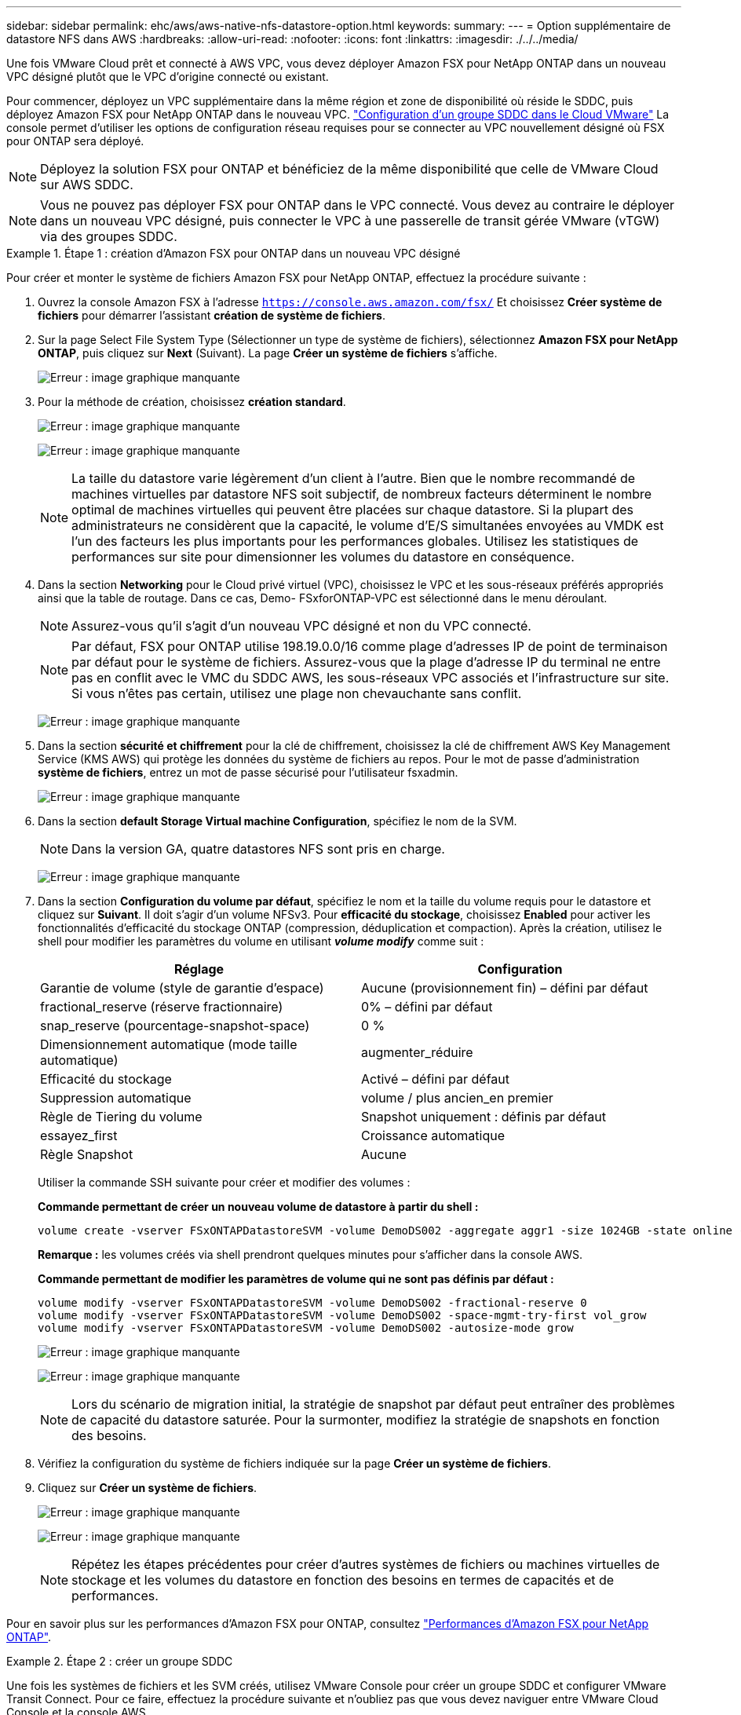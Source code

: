 ---
sidebar: sidebar 
permalink: ehc/aws/aws-native-nfs-datastore-option.html 
keywords:  
summary:  
---
= Option supplémentaire de datastore NFS dans AWS
:hardbreaks:
:allow-uri-read: 
:nofooter: 
:icons: font
:linkattrs: 
:imagesdir: ./../../media/


Une fois VMware Cloud prêt et connecté à AWS VPC, vous devez déployer Amazon FSX pour NetApp ONTAP dans un nouveau VPC désigné plutôt que le VPC d'origine connecté ou existant.

Pour commencer, déployez un VPC supplémentaire dans la même région et zone de disponibilité où réside le SDDC, puis déployez Amazon FSX pour NetApp ONTAP dans le nouveau VPC. https://docs.vmware.com/en/VMware-Cloud-on-AWS/services/com.vmware.vmc-aws-operations/GUID-6B20CA3B-ABCD-4939-9176-BCEA44473C2B.html["Configuration d'un groupe SDDC dans le Cloud VMware"^] La console permet d'utiliser les options de configuration réseau requises pour se connecter au VPC nouvellement désigné où FSX pour ONTAP sera déployé.


NOTE: Déployez la solution FSX pour ONTAP et bénéficiez de la même disponibilité que celle de VMware Cloud sur AWS SDDC.


NOTE: Vous ne pouvez pas déployer FSX pour ONTAP dans le VPC connecté. Vous devez au contraire le déployer dans un nouveau VPC désigné, puis connecter le VPC à une passerelle de transit gérée VMware (vTGW) via des groupes SDDC.

.Étape 1 : création d'Amazon FSX pour ONTAP dans un nouveau VPC désigné
====
Pour créer et monter le système de fichiers Amazon FSX pour NetApp ONTAP, effectuez la procédure suivante :

. Ouvrez la console Amazon FSX à l'adresse `https://console.aws.amazon.com/fsx/` Et choisissez *Créer système de fichiers* pour démarrer l'assistant *création de système de fichiers*.
. Sur la page Select File System Type (Sélectionner un type de système de fichiers), sélectionnez *Amazon FSX pour NetApp ONTAP*, puis cliquez sur *Next* (Suivant). La page *Créer un système de fichiers* s'affiche.
+
image:fsx-nfs-image2.png["Erreur : image graphique manquante"]

. Pour la méthode de création, choisissez *création standard*.
+
image:fsx-nfs-image3.png["Erreur : image graphique manquante"]

+
image:fsx-nfs-image4.png["Erreur : image graphique manquante"]

+

NOTE: La taille du datastore varie légèrement d'un client à l'autre. Bien que le nombre recommandé de machines virtuelles par datastore NFS soit subjectif, de nombreux facteurs déterminent le nombre optimal de machines virtuelles qui peuvent être placées sur chaque datastore. Si la plupart des administrateurs ne considèrent que la capacité, le volume d'E/S simultanées envoyées au VMDK est l'un des facteurs les plus importants pour les performances globales. Utilisez les statistiques de performances sur site pour dimensionner les volumes du datastore en conséquence.

. Dans la section *Networking* pour le Cloud privé virtuel (VPC), choisissez le VPC et les sous-réseaux préférés appropriés ainsi que la table de routage. Dans ce cas, Demo- FSxforONTAP-VPC est sélectionné dans le menu déroulant.
+

NOTE: Assurez-vous qu'il s'agit d'un nouveau VPC désigné et non du VPC connecté.

+

NOTE: Par défaut, FSX pour ONTAP utilise 198.19.0.0/16 comme plage d'adresses IP de point de terminaison par défaut pour le système de fichiers. Assurez-vous que la plage d'adresse IP du terminal ne entre pas en conflit avec le VMC du SDDC AWS, les sous-réseaux VPC associés et l'infrastructure sur site. Si vous n'êtes pas certain, utilisez une plage non chevauchante sans conflit.

+
image:fsx-nfs-image5.png["Erreur : image graphique manquante"]

. Dans la section *sécurité et chiffrement* pour la clé de chiffrement, choisissez la clé de chiffrement AWS Key Management Service (KMS AWS) qui protège les données du système de fichiers au repos. Pour le mot de passe d'administration *système de fichiers*, entrez un mot de passe sécurisé pour l'utilisateur fsxadmin.
+
image:fsx-nfs-image6.png["Erreur : image graphique manquante"]

. Dans la section *default Storage Virtual machine Configuration*, spécifiez le nom de la SVM.
+

NOTE: Dans la version GA, quatre datastores NFS sont pris en charge.

+
image:fsx-nfs-image7.png["Erreur : image graphique manquante"]

. Dans la section *Configuration du volume par défaut*, spécifiez le nom et la taille du volume requis pour le datastore et cliquez sur *Suivant*. Il doit s'agir d'un volume NFSv3. Pour *efficacité du stockage*, choisissez *Enabled* pour activer les fonctionnalités d'efficacité du stockage ONTAP (compression, déduplication et compaction). Après la création, utilisez le shell pour modifier les paramètres du volume en utilisant *_volume modify_* comme suit :
+
|===
| Réglage | Configuration 


| Garantie de volume (style de garantie d'espace) | Aucune (provisionnement fin) – défini par défaut 


| fractional_reserve (réserve fractionnaire) | 0% – défini par défaut 


| snap_reserve (pourcentage-snapshot-space) | 0 % 


| Dimensionnement automatique (mode taille automatique) | augmenter_réduire 


| Efficacité du stockage | Activé – défini par défaut 


| Suppression automatique | volume / plus ancien_en premier 


| Règle de Tiering du volume | Snapshot uniquement : définis par défaut 


| essayez_first | Croissance automatique 


| Règle Snapshot | Aucune 
|===
+
Utiliser la commande SSH suivante pour créer et modifier des volumes :

+
*Commande permettant de créer un nouveau volume de datastore à partir du shell :*

+
 volume create -vserver FSxONTAPDatastoreSVM -volume DemoDS002 -aggregate aggr1 -size 1024GB -state online -tiering-policy snapshot-only -percent-snapshot-space 0 -autosize-mode grow -snapshot-policy none -junction-path /DemoDS002
+
*Remarque :* les volumes créés via shell prendront quelques minutes pour s'afficher dans la console AWS.

+
*Commande permettant de modifier les paramètres de volume qui ne sont pas définis par défaut :*

+
....
volume modify -vserver FSxONTAPDatastoreSVM -volume DemoDS002 -fractional-reserve 0
volume modify -vserver FSxONTAPDatastoreSVM -volume DemoDS002 -space-mgmt-try-first vol_grow
volume modify -vserver FSxONTAPDatastoreSVM -volume DemoDS002 -autosize-mode grow
....
+
image:fsx-nfs-image8.png["Erreur : image graphique manquante"]

+
image:fsx-nfs-image9.png["Erreur : image graphique manquante"]

+

NOTE: Lors du scénario de migration initial, la stratégie de snapshot par défaut peut entraîner des problèmes de capacité du datastore saturée. Pour la surmonter, modifiez la stratégie de snapshots en fonction des besoins.

. Vérifiez la configuration du système de fichiers indiquée sur la page *Créer un système de fichiers*.
. Cliquez sur *Créer un système de fichiers*.
+
image:fsx-nfs-image10.png["Erreur : image graphique manquante"]

+
image:fsx-nfs-image11.png["Erreur : image graphique manquante"]

+

NOTE: Répétez les étapes précédentes pour créer d'autres systèmes de fichiers ou machines virtuelles de stockage et les volumes du datastore en fonction des besoins en termes de capacités et de performances.



Pour en savoir plus sur les performances d'Amazon FSX pour ONTAP, consultez https://docs.aws.amazon.com/fsx/latest/ONTAPGuide/performance.html["Performances d'Amazon FSX pour NetApp ONTAP"^].

====
.Étape 2 : créer un groupe SDDC
====
Une fois les systèmes de fichiers et les SVM créés, utilisez VMware Console pour créer un groupe SDDC et configurer VMware Transit Connect. Pour ce faire, effectuez la procédure suivante et n'oubliez pas que vous devez naviguer entre VMware Cloud Console et la console AWS.

. Connectez-vous à la console VMC à `https://vmc.vmware.com`.
. Sur la page *Inventory*, cliquez sur *SDDC Groups*.
. Dans l'onglet *SDDC Groups*, cliquez sur *ACTIONS* et sélectionnez *Create SDDC Group*. Pour des raisons de démonstration, le groupe SDDC est appelé `FSxONTAPDatastoreGrp`.
. Dans la grille adhésion, sélectionnez les SDDC à inclure en tant que membres du groupe.
+
image:fsx-nfs-image12.png["Erreur : image graphique manquante"]

. Vérifiez que "la configuration de VMware Transit Connect pour votre groupe entraînera des frais par pièce jointe et transfert de données" est cochée, puis sélectionnez *Create Group*. Ce processus peut prendre quelques minutes.
+
image:fsx-nfs-image13.png["Erreur : image graphique manquante"]



====
.Étape 3 : configurer VMware Transit Connect
====
. Reliez le nouveau VPC désigné au groupe SDDC. Sélectionnez l'onglet *VPC externe* et suivez la https://docs.vmware.com/en/VMware-Cloud-on-AWS/services/com.vmware.vmc-aws-operations/GUID-A3D03968-350E-4A34-A53E-C0097F5F26A9.html["Instructions pour connecter un VPC externe au groupe"^]. Ce processus peut prendre 10-15 minutes.
+
image:fsx-nfs-image14.png["Erreur : image graphique manquante"]

. Cliquez sur *Ajouter un compte*.
+
.. Indiquez le compte AWS utilisé pour provisionner le système de fichiers FSX pour ONTAP.
.. Cliquez sur *Ajouter*.


. Dans la console AWS, connectez-vous au même compte AWS et accédez à la page du service *Resource Access Manager*. Un bouton vous permet d'accepter le partage de ressources.
+
image:fsx-nfs-image15.png["Erreur : image graphique manquante"]

+

NOTE: Dans le cadre du processus VPC externe, vous serez invité, via la console AWS, à accéder à une nouvelle ressource partagée via Resource Access Manager. La ressource partagée est la passerelle AWS Transit Gateway gérée par VMware Transit Connect.

. Cliquez sur *accepter le partage de ressources*.
+
image:fsx-nfs-image16.png["Erreur : image graphique manquante"]

. De retour dans la console VMC, vous voyez maintenant que le VPC externe est dans un état associé. L'affichage peut prendre plusieurs minutes.


====
.Étape 4 : création d'une connexion de passerelle de transit
====
. Dans la console AWS, accédez à la page de service VPC et naviguez jusqu'au VPC utilisé pour provisionner le système de fichiers FSX. Ici, vous créez une pièce jointe de passerelle de transit en cliquant sur *Transit Gateway Attachment* dans le volet de navigation à droite.
. Sous *VPC Attachment*, vérifiez que la prise en charge DNS est cochée et sélectionnez le VPC dans lequel FSX pour ONTAP a été déployé.
+
image:fsx-nfs-image17.png["Erreur : image graphique manquante"]

. Cliquez sur *Créer* *connexion passerelle de transit*.
+
image:fsx-nfs-image18.png["Erreur : image graphique manquante"]

. À nouveau dans VMware Cloud Console, retournez à SDDC Group > onglet VPC externe. Sélectionnez l'ID de compte AWS utilisé pour FSX, puis cliquez sur le VPC et cliquez sur *Accept*.
+
image:fsx-nfs-image19.png["Erreur : image graphique manquante"]

+
image:fsx-nfs-image20.png["Erreur : image graphique manquante"]

+

NOTE: Cette option peut prendre plusieurs minutes pour s'afficher.

. Dans l'onglet *VPC externe* de la colonne *routes*, cliquez sur l'option *Ajouter routes* et ajoutez les routes requises :
+
** Route pour la plage IP flottante pour Amazon FSX pour les adresses IP flottantes ONTAP NetApp.
** Route pour l'espace d'adresse VPC externe récemment créé.
+
image:fsx-nfs-image21.png["Erreur : image graphique manquante"]

+
image:fsx-nfs-image22.png["Erreur : image graphique manquante"]





====
.Étape 5 : configurer le routage (AWS VPC et SDDC) et les groupes de sécurité
====
. Dans la console AWS, créez la route à nouveau vers le SDDC en localisant le VPC dans la page de service VPC et en sélectionnant la table *main* route pour le VPC.
. Naviguez jusqu'à la table de routage dans le panneau inférieur et cliquez sur *Modifier les routes*.
+
image:fsx-nfs-image23.png["Erreur : image graphique manquante"]

. Dans le panneau *Edit routes*, cliquez sur *Add route* et entrez le CIDR pour l'infrastructure SDDC en sélectionnant *Transit Gateway* et l'ID TGW associé. Cliquez sur *Enregistrer les modifications*.
+
image:fsx-nfs-image24.png["Erreur : image graphique manquante"]

. L'étape suivante consiste à vérifier que le groupe de sécurité du VPC associé est mis à jour avec les règles entrantes correctes pour le CIDR SDDC Group.
. Mettre à jour la règle entrante avec le bloc CIDR de l'infrastructure SDDC.
+
image:fsx-nfs-image25.png["Erreur : image graphique manquante"]

+

NOTE: Vérifiez que la table de routage VPC (où réside FSX pour ONTAP) est mise à jour pour éviter les problèmes de connectivité.

+

NOTE: Mettez à jour le groupe de sécurité pour accepter le trafic NFS.



Il s'agit de la dernière étape de préparation de la connectivité au SDDC approprié. Le système de fichiers étant configuré, les routes ajoutées et les groupes de sécurité mis à jour, il est temps de monter le ou les datastores.

====
.Étape 6 : relier un volume NFS comme datastore au cluster SDDC
====
Une fois le système de fichiers provisionné et la connectivité en place, accédez à VMware Cloud Console pour monter le datastore NFS.

. Dans la console VMC, ouvrez l'onglet *Storage* du SDDC.
+
image:fsx-nfs-image27.png["Erreur : image graphique manquante"]

. Cliquez sur *ATTACHER DATASTORE* et remplissez les valeurs requises.
+

NOTE: L'adresse du serveur NFS est l'adresse IP NFS qui peut être trouvée sous l'onglet FSX > machines virtuelles de stockage > noeuds finaux dans la console AWS.

+
image:fsx-nfs-image28.png["Erreur : image graphique manquante"]

. Cliquez sur *ATTACH DATASTORE* pour relier le datastore au cluster.
+
image:fsx-nfs-image29.png["Erreur : image graphique manquante"]

. Valider le datastore NFS en accédant à vCenter comme indiqué ci-dessous :
+
image:fsx-nfs-image30.png["Erreur : image graphique manquante"]



====